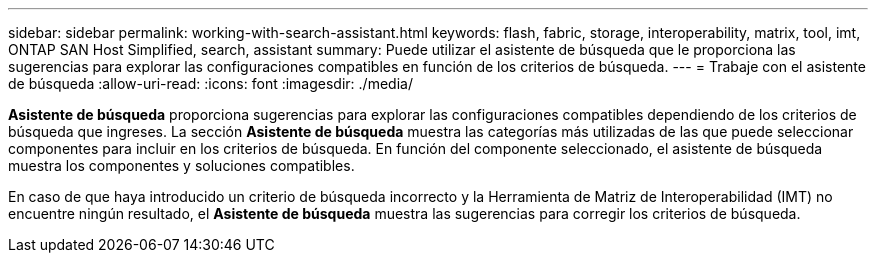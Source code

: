 ---
sidebar: sidebar 
permalink: working-with-search-assistant.html 
keywords: flash, fabric, storage, interoperability, matrix, tool, imt, ONTAP SAN Host Simplified, search, assistant 
summary: Puede utilizar el asistente de búsqueda que le proporciona las sugerencias para explorar las configuraciones compatibles en función de los criterios de búsqueda. 
---
= Trabaje con el asistente de búsqueda
:allow-uri-read: 
:icons: font
:imagesdir: ./media/


[role="lead"]
*Asistente de búsqueda* proporciona sugerencias para explorar las configuraciones compatibles dependiendo de los criterios de búsqueda que ingreses. La sección *Asistente de búsqueda* muestra las categorías más utilizadas de las que puede seleccionar componentes para incluir en los criterios de búsqueda. En función del componente seleccionado, el asistente de búsqueda muestra los componentes y soluciones compatibles.

En caso de que haya introducido un criterio de búsqueda incorrecto y la Herramienta de Matriz de Interoperabilidad (IMT) no encuentre ningún resultado, el *Asistente de búsqueda* muestra las sugerencias para corregir los criterios de búsqueda.
